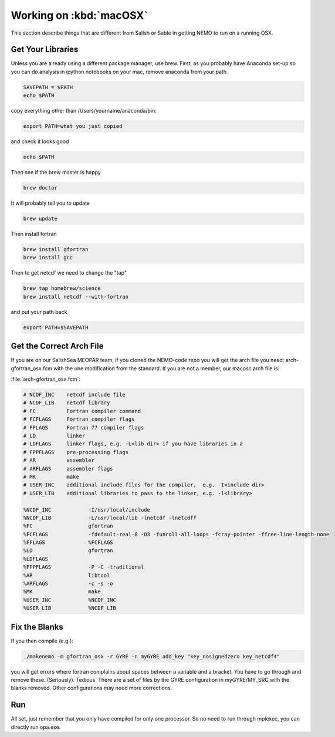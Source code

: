 .. _WorkingOnMacOSX:

*****************************
Working on :kbd:`macOSX`
*****************************

This section describe things that are different from Salish or Sable in getting NEMO to run on a running OSX.

Get Your Libraries
=============

Unless you are already using a different package manager, use brew.  First, as you probably have Anaconda set-up so you can do analysis in ipython notebooks on your mac, remove anaconda from your path.

.. code-block:: bash

    SAVEPATH = $PATH
    echo $PATH

copy everything other than /Users/yourname/anaconda/bin:

.. code-block:: bash

    export PATH=what you just copied

and check it looks good

.. code-block:: bash

    echo $PATH

Then see if the brew master is happy

.. code-block:: bash

    brew doctor

It will probably tell you to update

.. code-block:: bash

    brew update

Then install fortran

.. code-block:: bash

    brew install gfortran
    brew install gcc

Then to get netcdf we need to change the "tap"

.. code-block:: bash

    brew tap homebrew/science
    brew install netcdf --with-fortran

and put your path back

.. code-block:: bash

    export PATH=$SAVEPATH

Get the Correct Arch File
================

If you are on our SalishSea MEOPAR team, if you cloned the NEMO-code repo you will get the arch file you need: arch-gfortran_osx.fcm with the one modification from the standard.  If you are not a member, our macosc arch file is:
 
:file:`arch-gfortran_osx.fcm`:

.. code-block:: bash

    # NCDF_INC    netcdf include file
    # NCDF_LIB    netcdf library
    # FC          Fortran compiler command
    # FCFLAGS     Fortran compiler flags
    # FFLAGS      Fortran 77 compiler flags
    # LD          linker
    # LDFLAGS     linker flags, e.g. -L<lib dir> if you have libraries in a
    # FPPFLAGS    pre-processing flags
    # AR          assembler
    # ARFLAGS     assembler flags
    # MK          make
    # USER_INC    additional include files for the compiler,  e.g. -I<include dir>
    # USER_LIB    additional libraries to pass to the linker, e.g. -l<library>

    %NCDF_INC            -I/usr/local/include
    %NCDF_LIB            -L/usr/local/lib -lnetcdf -lnetcdff
    %FC                  gfortran
    %FCFLAGS             -fdefault-real-8 -O3 -funroll-all-loops -fcray-pointer -ffree-line-length-none 
    %FFLAGS              %FCFLAGS
    %LD                  gfortran
    %LDFLAGS
    %FPPFLAGS            -P -C -traditional 
    %AR                  libtool
    %ARFLAGS             -c -s -o
    %MK                  make
    %USER_INC            %NCDF_INC
    %USER_LIB            %NCDF_LIB

Fix the Blanks
=========

If you then compile (e.g.):

.. code-block:: bash

    ./makenemo -m gfortran_osx -r GYRE -n myGYRE add_key "key_nosignedzero key_netcdf4"

you will get errors where fortran complains about spaces between a
variable and a bracket.  You have to go through and remove these.
(Seriously).  Tedious.  There are a set of files by the GYRE
configuration in myGYRE/MY_SRC with the blanks removed.  Other
configurations may need more corrections.

Run
===

All set, just remember that you only have compiled for only one processor.  So no need to run through mpiexec, you can directly run opa.exe.




